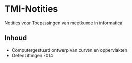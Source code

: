 * TMI-Notities
Notities voor Toepassingen van meetkunde in informatica
** Inhoud
   - Computergestuurd ontwerp van curven en oppervlakten
   - Oefenzittingen 2014
